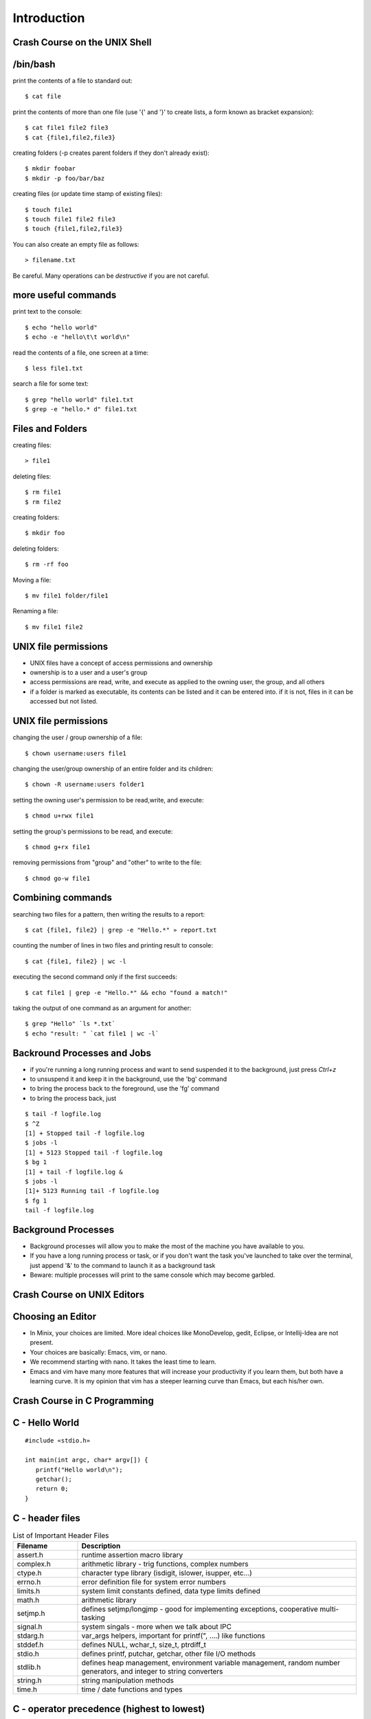 Introduction
============

Crash Course on the UNIX Shell
------------------------------

/bin/bash
---------

print the contents of a file to standard out::

   $ cat file

print the contents of more than one file (use '{' and '}' to create lists, a form known as bracket expansion)::

   $ cat file1 file2 file3
   $ cat {file1,file2,file3}

creating folders (-p creates parent folders if they don't already exist)::

   $ mkdir foobar
   $ mkdir -p foo/bar/baz

creating files (or update time stamp of existing files)::

   $ touch file1
   $ touch file1 file2 file3
   $ touch {file1,file2,file3}

You can also create an empty file as follows::

   > filename.txt

Be careful. Many operations can be *destructive* if you are not careful.


more useful commands
--------------------

print text to the console::

   $ echo "hello world"
   $ echo -e "hello\t\t world\n"

read the contents of a file, one screen at a time::

   $ less file1.txt

search a file for some text::

   $ grep "hello world" file1.txt
   $ grep -e "hello.* d" file1.txt

Files and Folders
-----------------

creating files::

   > file1


deleting files::

   $ rm file1
   $ rm file2

creating folders::

   $ mkdir foo

deleting folders::

   $ rm -rf foo

Moving a file::

   $ mv file1 folder/file1

Renaming a file::

   $ mv file1 file2

UNIX file permissions
---------------------

- UNIX files have a concept of access permissions and ownership

- ownership is to a user and a user's group

- access permissions are read, write, and execute as applied to the
  owning user, the group, and all others

- if a folder is marked as executable, its contents can be listed and
  it can be entered into. if it is not, files in it can be accessed
  but not listed.

UNIX file permissions
---------------------

changing the user / group ownership of a file::

   $ chown username:users file1

changing the user/group ownership of an entire folder and its children::

   $ chown -R username:users folder1

setting the owning user's permission to be read,write, and execute::

   $ chmod u+rwx file1

setting the group's permissions to be read, and execute::

   $ chmod g+rx file1

removing permissions from "group" and "other" to write to the file::

   $ chmod go-w file1


Combining commands
------------------

searching two files for a pattern, then writing the results to a report::

   $ cat {file1, file2} | grep -e "Hello.*" » report.txt

counting the number of lines in two files and printing result to console::

   $ cat {file1, file2} | wc -l

executing the second command only if the first succeeds::

   $ cat file1 | grep -e "Hello.*" && echo "found a match!"

taking the output of one command as an argument for another::

   $ grep "Hello" `ls *.txt`
   $ echo "result: " `cat file1 | wc -l`

Backround Processes and Jobs
----------------------------

- if you're running a long running process and want to send suspended
  it to the background, just press `Ctrl+z`
- to unsuspend it and keep it in the background, use the 'bg' command
- to bring the process back to the foreground, use the 'fg' command
- to bring the process back, just 

::

   $ tail -f logfile.log
   $ ^Z
   [1] + Stopped tail -f logfile.log
   $ jobs -l
   [1] + 5123 Stopped tail -f logfile.log
   $ bg 1
   [1] + tail -f logfile.log &
   $ jobs -l
   [1]+ 5123 Running tail -f logfile.log
   $ fg 1
   tail -f logfile.log


Background Processes
--------------------

- Background processes will allow you to make the most of the machine
  you have available to you.
- If you have a long running process or task, or if you don't want the
  task you've launched to take over the terminal, just append '&' to
  the command to launch it as a background task
- Beware: multiple processes will print to the same console which may
  become garbled.

Crash Course on UNIX Editors
----------------------------


Choosing an Editor
------------------

- In Minix, your choices are limited. More ideal choices like
  MonoDevelop, gedit, Eclipse, or Intellij-Idea are not present.
- Your choices are basically: Emacs, vim, or nano.
- We recommend starting with nano. It takes the least time to learn.
- Emacs and vim have many more features that will increase your
  productivity if you learn them, but both have a learning curve. It
  is my opinion that vim has a steeper learning curve than Emacs, but
  each his/her own.

Crash Course in C Programming
-----------------------------


C - Hello World
---------------

::

  #include «stdio.h»

  int main(int argc, char* argv[]) {
     printf("Hello world\n");
     getchar();
     return 0;
  }


C - header files
----------------

.. csv-table:: List of Important Header Files
   :header: "Filename", "Description"
   :widths: 15,65

   "assert.h", "runtime assertion macro library"
   "complex.h", "arithmetic library - trig functions, complex numbers"
   "ctype.h", "character type library (isdigit, islower, isupper, etc...)"
   "errno.h", "error definition file for system error numbers"
   "limits.h", "system limit constants defined, data type limits defined"
   "math.h", "arithmetic library"
   "setjmp.h", "defines setjmp/longjmp - good for implementing exceptions, cooperative multi-tasking"
   "signal.h", "system singals - more when we talk about IPC"
   "stdarg.h", "var_args helpers, important for printf("", ....) like functions"
   "stddef.h", "defines NULL, wchar_t, size_t, ptrdiff_t"
   "stdio.h", "defines printf, putchar, getchar, other file I/O methods"
   "stdlib.h", "defines heap management, environment variable management, random number generators, and integer to string converters"
   "string.h", "string manipulation methods"
   "time.h", "time / date functions and types"

C - operator precedence (highest to lowest)
-------------------------------------------

#. ``()``, ``[]``, ``.``, ``->``, ``++`` (postfix) , ``--`` (postfix)
#. ``++`` (prefix), ``--`` (prefix), ``+`` (unary), ``-`` (unary), ``!``, ``~``, (type), ``*`` (dereference), ``&`` (address-of), sizeof
#. ``*``, ``/``, ``%``
#. ``+``, ``-``
#. ``<<``, ``>>`` (bitwise shift left/right)
#. ``<<``, ``<<=``, ``>>``, ``>>=``
#. ``==``, ``!=``
#. ``&`` (bitwise and)
#. ``^`` (bitwise xor)
#. ``|`` (bitwise or)
#. ``&&`` (logical and)
#. ``||`` (logical or)
#. ``?`` : (ternary operator)
#. ``=``, ``+=``, ``-=``, ``*=``, ``/=``, ``%=``, ``&=``, ``^=``, ``|=``, ``<<=``, ``>>=``, (assignment operators)
#. ``,`` (expression separator)

C - type declaration
--------------------


simple types::

   typedef unsigned int uint;
   typedef unsigned long file_size;
   typedef int* intptr;

   uint myVal = 55;

structured types::

   typedef struct {
      int foo;
      char bar;
   } foobar;

   foobar x;

C - type casting
----------------

::

   float x = 2.2;
   int y = (int)x;         // y now has the value 2. loss of precision
   int z = 2.5 * 4.2;      // 2.5 and 4.2 are floats, they multiply as float
                           // first, you get 10.5, then cast to int and you get 10
   int m = 4;
   int n = 3;
   float o = m / n;        // in this case, 4 / 3 is int type and the value is 1. 
                           // it is assinged to float and becomes 1.0
   float p = (float)m / n  // in this case, one variable is of type float, so
                           // the value of p is 1.333333




C - chacater strings (arrays)
--------------------------------

- Strings in C are implemented as *arrays* of type char.
- Strings are all null terminated.

  - ``"Hello World"`` would be the following array:
  - ``{ 'H', 'e', 'l', 'l', 'o', ' ', 'W', 'o', 'r', 'l', 'd', 0 }``
  - ``strlen("Hello World")`` returns 11, and uses 12 bytes of memory
  - When allocating space for a string, always allocate one extra byte to store the null terminator.

C - memory management
---------------------

- Most C implementations do not have garbage collectors. All memory
  management is done explicitly

- Calls involved are ``malloc()``, ``calloc()``, and ``free()``.

- In this method, 'msg' is stored on the stack and 'msg2' is stored on
  the heap.

- stack variables are freed automatically, heap variables are not

::

   #include «stdio.h»

   int main(int argc, char* argv[]) {
      const char *msg = "Hello world";
      char *msg2 = (char*)calloc(0, sizeof(char) * strlen(msg)+1);
      strncpy(msg2, msg, strlen(msg));
      printf("%s\n", msg2);
      free(msg2);
      return 0;
   }


C - pointers
------------

- Two important keywords in C are '*' and '&'
- * - pointer dereference
- & - value address

::

   int a = 55;            // integer variable - 55
   int q = 100;           // integer variable - 100
   int* b = &a;           // b now holds the address of a
   a = 56;                // a is now 56, b still has the same value (address of a)
   *b = 70;               // *b dereferences the pointer of b. *b = 70,
                          // sets the value of 70 to the address b points to.
                          // effectively, this sets a = 70
   b = &q;                // b now points to q.
   a = *b;                // *b dereferences pointer of b. *b = 100 because q = 100
                          // value of q is now assigned to a

C - pointers
------------

::

   typedef struct {
      int a;
      int b;
   } foobar;

   foobar* x = (foobar*)malloc(sizeof(foobar));

   x->a = 10;             // here we use '->' because x is an address
   x->b = 100;

   foobar y;
   y.a = 50;              // here we use '.' because y is a value type
   y.b = 500;

   (*x).a = 100;          // here we use '.' because (*x) is a dereferenced pointer
                          // and therefore a value type

   (*x).b = 20;

C - pointers
------------

::

   int x[] = {2,4,6,8,10};   // auto-initialized array of 5 elements
   int* a = &x[0];           // address of first element
   a + 1;                    // address of second element
   *(a + 1);                 // value of second element (4) 
   *(a + 3) = 20;            // value of 3rd element is now 20

   for (int* b = &x[0]; *b != 10; b += 1) {
      printf("%d\n", *b);
   }


C - functions
-------------

- in C, functions have a name, return type, and parameter list
- since C is a single pass compiler, the definition of a function must
  appear before the reference to the function:


Example where the functions are declared before use::

   int add(int x, int y) {
      int sum = x + y;
      return sum;
   }

   int main(int argc, char* argv[]) {
      printf("2+2=%d\n", sum(2,2));
   }

Example where a function is defined but not fully declared before
first use::

   int add(int x, int y);

   int main(int argc, char* argv[]) {
      printf("2+2=%d\n", sum(2,2));
   }

   int add(int x, int y) {
      int sum = x + y;
      return sum;
   }

C - functions / headers
-----------------------

- A good place to put function declarations is in a .h or .hh file

- Since C is a single pass compiler, you have to take some care to make sure that a header is not read twice. macros help with this:

- The macro 'ifndef' means if not defined. This causes the C compiler to only continue parsing if 'FUNC_H' is not yet defined


myfunc.h contents::

   #ifndef FUNC_H
   #define FUNC_H

   int add(int x, int y);

   #endif

C - macros
----------

- C has a macro preprocessor. C processes the source file and expands
  all macros and then compiles the expanded source
- Be sure to be careful about parenthesis!

::

   #define add(x, y) x + y
   #define mul(x,y) x * y

   int foo() {
      int x = add(2,3);
      int y = mul(4+2,5);
   }

expands to (approximately)::

   int foo() {
      int x = 2 + 3;
      int y = 4 + 2 * 5;
   }

   #define add(x, y) (x) + (y)
   #define mul(x,y) (x) * (y)

   int foo() {
      int x = add(2,3);
      int y = mul(4+2,5);
   }

expands to (approximately):: 

   int foo() {
      int x = (2) + (3);
      int y = (4+2) * (5);
   }

Crash course on GCC
-------------------

- GCC is the GNU Compiler Collection
- Several languages exist: C, C++, ADA, Fortran, Java, Objective-C, and Go
- GCC was one of the early GNU projects


Where to find it?
-------------------

You'll want to make sure both of these commands are available::

   $ which gcc
   /usr/bin/gcc

   $ which make
   /usr/bin/make


What if I cannot find them?

- Install Linux or Windows Subsystem for Linux on a PC
- Install Homebrew (on MacOS)
- Install a cloud-based shell

These topics are covered in COMP 141 (Tools course).

Installing on Ubuntu
---------------------

::
   apt install build-essential

OS X
-------

- Has a mostly working `gcc` setup via Xcode
- Use Homebrew to install `gcc`, `make`, and more current versions of open source software.

Compiling C with GCC
--------------------

- Compilation with GCC has two phases:
  - source to object file translation (compilation)
  - object file to executable or library translation (linking)

Example compilation command (compiles hello.c to hello.o)::

   $ gcc -c hello.c -o hello.o
   $ gcc -c helper.c -o helper.o

Example linker command (links hello.o and helper.o to program hello)::

   $ gcc -o hello hello.o helper.o

Example with libraries in linker (links hello.o and helper.o, references pthreads shared library)::

   $ gcc -o hello hello.o helper.o -lpthread


Accessing assembly code with GCC
--------------------------------

- Modern compilers have several phases. GCC has a:

  #. lexer / parser (produces an AST)
  #. intermediate code generator (produces IL byte code)
  #. assembly code generator (produces machine specific code)
  #. object file generator (generates encoded machine instructions)
  #. linker (assembles many object files into a program)

- With GCC, it is possble to access the output of phases 3, 4, and 5.

- To get assembly output, use the following command line:
    - gcc -S test.c -o test.s
    - test.s will contain machine specific assembly source

Useful options in GCC (designed to *help* you)
----------------------------------------------

- -Wall : makes GCC print all language warnings
- -O2: for the linker, turns on the optimizer
- -g: generates debug symbols (useful for the debugger)
- -fpic: generates object files that can be used in a shared library
- -I adds a folder to search for header files

Crash Course on GNU Makefiles
-----------------------------

- A makefile is a list of rules. Each rule contains:
  - a target
  - dependent files or rules
  - commands to produce the target

- Makefiles manage source file dependencies. They also allow for rapid
  builds because the make command can detect if something has already
  been built or if it is out of date.

- The form of a make file rule is as follows::

    target: dependent_file1 dependent_file2
       command to build target

- The concept of a makefile might at first glance appear *old school*
  but the same ideas are used in modern IDEs, including Visual Studio,
  MonoDevelop, and Eclipse and is required for developing *in the large*.

Simple makefile example
-----------------------

::

   CC=/usr/pkg/bin/g++
   CFLAGS= -g -Wall -I.
   LINKFLAGS= -g -Wall

   all: demo

   demo: list.o main.o tests.o debug.o
      $(CC) $(LINKFLAGS) -o demo list.o main.o tests.o debug.o

   debug.o: debug.cc debug.hh
      $(CC) $(CFLAGS) -c debug.cc -o debug.o

   tests.o: tests.cc debug.hh list.hh
      $(CC) $(CFLAGS) -c tests.cc -o tests.o

   list.o: list.hh list.cc debug.hh
      $(CC) $(CFLAGS) -c list.cc -o list.o

   main.o: main.cc list.hh debug.hh tests.hh
      $(CC) $(CFLAGS) -c main.cc -o main.o

   clean:
      rm -f *.o demo

Running makefiles
-----------------

- Makefiles are run with the ``make`` command.

- The make command will parse the Makefile and build what is not built
  taking dependencies into account

- Example uses:
  - ``make all`` -- runs the target 'all'
  - ``make`` -- runs default target (all)
  - ``make clean`` -- runs target 'clean'

History of Operating Systems
----------------------------

What is an Operating System?

- An image of the machine to a program
  - Defines contracts for various types of hardware into categories
  - Each program doesn't have to know how to work with every type of
  network card, they each just have to interact with a networking
  library

- A resource manager
  - Manages permissions, scheduling, and access to hardware resources

- A collection of programs
  - OS Kernel
  - Device drivers
  - System runtime libraries
  - Graphical environments
  - Service Management

First Generation Operating Systems
----------------------------------

- Single program machines
- Vacuum tubes, plug boards, punch cards
- Stored program concept introduced in EDVAC, 1945, but would be many years before we had an OS.
- All programming done in machine language
- No programming languages
- No operating systems
- All programs are numerical calculations
- Up to 1950's

Second Generation Systems
-------------------------

- 1950s - 1960s
- Introduction of transistors
- Era of the mainframe and batch processing system
- Assembly languages and FORTRAN
- Batch systems composed of:
  - Card readers
  - Processors
  - Printers

Third Generation Systems
------------------------

- 1960s - 1980s
- Integrated circuits
- Beginning of the concept of backwards compatibility and machine images / abstractions.
- IBM System/360, Z series machines
- Multi-programming
  - When one job was waiting for I/O operations to complete, it would
  be paused and allow another job to run
  - Accomplished by partitioning memory into pre-defined segments

Fourth Generation Systems
-------------------------

- 1980s - present
- LSI / VLSI - integrated circuits
- Era of mini-computers and micro-processors
- Early UNIX operating systems
- Early MS-DOS operating systems
- 1980s - UNIX, OS/2, Amiga, RiscOS, MS-DOS, MacOS
- 1990s - MacOS, Linux, Windows, Solaris, BSDs, HP-UX, AIX, zOS
- 2000s - MacOS, Linux, Windows

History of Windows NT/XP/Vista/7
--------------------------------
- Windows NT 3/4
  - NT 3.1 was first created as a direct competitor to OS/2
  - Had Win32 / POSIX / OS-2 subsystems
  - First Windows OS to support virtual memory
  - Preemptively multi-tasking kernel
  - First version of Windows with NTFS
  - Generally outperformed Linux operating systems until 2.4.x Linux
  kernels (http://www.mindcraft.com/whitepapers/openbench1.html)
  - Beginning of Microsoft's replacement of UNIX Market

- Windows 2000
  - Next generation of OS kernel, faster, Win 9x GUI
  - NTFS 3.x - native encryption / compression, junctions, sparse files, disk quotas
  - Active Directory!
  - Beginning of MS security woes for IIS and worms in general

- Windows XP

  - Longest, largest install base of any Windows OS
  - Various kernel improvements over 2000
  - SP0 - SP2, MS experienced many security nightmares
  - Around 2003, with Linux 2.6, Linux began to perform better than
    Windows XP in many non GUI operations
  - Stability improved greatly in XP, many kernel subsystems were
    pulled into user-mode (csrss.exe)
  - Consolidation of development frameworks around .NET and Visual
    Studio began to gain steam.
  - Improved NTFS: volume shadow copy, better dynamic volume support

- Vista

  - released after two false starts in development
  - display manager moved from kernel to user mode
  - introduction of Aero
  - much more advanced memory manager
    - very incorrectly criticized too - unused memory is wasted memory!
    - largest performance problems were due to how much "hot memory"
    was kept available
  - first non-linux desktop system to support NUMA
  - new version of NTFS 
    - dynamic resizing possible
    - transaction support
  - UAC
  - new driver model - vendors caught by surprise

- Windows 7

  - Mostly a refreshed version of Vista bu tan important one nonetheless
  - Fixes to memory manager's "hot memory" problem
  - Mainstream 64-bit support by hardware vendors (finally!)
  - Many UI cleanups that Vista failed on
  - Virtualization support
  - New taskbar!


- Windows 10

  - Continued improvements to virtualization
  - Windows Terminal
  - Windows Subsystem For Linux (1 and 2)
  - Native Linux Kernel Support for Windows


History of Linux
----------------

- 89 - 93 -- 0.x:
  - Inspired by Dr. Tanenbaum's Minix operating system.
  - Used Minix FS format
  - Developed on various 386/486 machines
  - Protected memory, no swapper
  - Processes, no kernel theads

- 94 -- 96 1.x:
  - Torvalds declares Linux to be "fully matured".
  - Support for X-11
  - Support for non x86 begins to appear: SPARC, PPC, etc...

- 96 - 01 -- 2.0/2.2
  - Begins to become usable by advanced to intermediate hobbyists
  - SMP support. Linux "scales" to 4-8 CPUs
  - No real kernel thread support
  - Greatly improved FS implementations
  - Other vendors begin taking interest. Hardware support improves greatly

- 01-03 -- 2.4
  - much improved FS support - journaling, picks up legacy UNIX FS
  implementations (XFS from IRIX especially)
  - much improved hardware vendor support, IBM, HP, and others
  - much improved, but ever changing virtual memory implementations
  - begins to be competitive with Windows / UNIX in terms of performance
  - still no real kernel thread support.

- 03-11 -- 2.6
  - Much improved SMP support. By mid 2000s, support for CPU counts seen in Windows Server / Solaris / AIX were a reality for Linux.
  - Huge server install base. Killer app: Apache
  - non-technical user base increases by leaps and bounds
  - non personal computer / server installations - cell phones, media centers, industrial, etc... increase by leaps and bounds
  - Genuine kernel threads support
  - Surpasses Windows / UNIX performance for non-GUI operations
  - Much better FS support- ext3, ext4, reiser, xfs; still room for
  improvement based on NTFS progress
  - Filesystm stability comes into parity with other operating systems
  - Much better GUI performance - mostly from driver support
  - Much better virtual memory performance
  - Early competitor to the 2nd generation of virtualization support
  (IBM and zOS being the 1st generation)

Types of computer systems
-------------------------

- batch processing
- personal / parallel computers
- clusters
- grid computers
- distributed systems
- gaming consoles
- handheld/tablet computers
- smart phones

batch processing systems
------------------------

- very typical of early systems
- offline processing
- program and data are prepared
- program and data are loaded onto machine
- machine executes process
- machine stores results
- results are interpreted and output

Batch systems remain important, especially in CPU-bound environments where predictable performance is a requirement.

time sharing systems
--------------------

- multiple users share the computer simultaneously
- operating system gives a small portion of CPU time to each user
- main use cases for telnet and the internet in the past
- possible to run interactive programs such as editors, compilers, take user input, etc...

personal / parallel computers
-----------------------------

- used to be the case that personal and parallel computers were in a different category
- machine has many CPUs. ranges from as few as two to as many as 64
- have shared memory across the processors (memory hierarchies)
- operating system use symmetric multi-processing (SMP)
- each CPU runs a copy of the OS
- cost of machines is typically O(n^2) where N is the CPU count
- programs that require a high amount of communication run best on these types of systems (OpenMP programs for example)

clusters / clouds / grids
-------------------------

- alternative to parallel systems
- clusters
  - cost of system is O(n), where n is the CPU count
  - typically a collection of inexpensive PCs
  - doesn't have shared memory across all processors
  - all machines are typically in one location

- clouds - Azure, EC2, etc...

  - commercial version of a cluster - company builds and maintains a large set of machines in one or more clusters.
  - makes money by renting out one or more nodes in the cluster

- grids - typically universities, volunteer computing

  - not all at one location, perhaps across the internet
  - donation of idle CPU time - SETI, Folding@Home, etc...

Types of operating systems
--------------------------

- Single program / OS
- Real - time
- Microkernel
- Monolithic kernel
- Distributed

Single program / simple OS
--------------------------

- Usually exist for single purpose computers such as older cellular phones, industrial machinery, automobiles, ATMs, older cash registers, etc...

- Composed of either

  - a combined operating system / application 
  - a single operating system program and single application

- Examples:
  - MS-DOS or CP/M + simple program
  - Some uses of OS/2 - especially in ATMs

Real-time OS
------------

- Used where application's most important concern is completing a task on a deadline and at regular intervals rather than performance
  - Sensor measurement / scanners, especially medical
  - Industrial applications
  - Automobile applications such as anti-lock brakes, traction control
- Typically make use of cooperative multitasking 
- Examples:
  - QNX
  - MicroC
  - VxWorks
  - Layered systems on top of MS-D

Microkernel OS
---------------

- Basic operating system services including swapper, driver management, process scheduling, and system call handlers are separated into N kernel processes that pass messages to each other through the microkernel
- Microkernel is very small
- Typically have much more context switch overhead
- Message passing schemes present an additional engineering problem 
- Successful examples:
  - Minix (still a work in progress)
  - OS-X (via Mach)
  - Hurd (via Mach, then L4)

Monolithic Kernel OS
--------------------

- Single kernel process that manages swapper, drivers, system calls, etc...
- Examples:
  - Earlier versions of Windows
  - UNIX: AIX, HP-UX
  - Linux, Free/Net/OpenBSD
- Lower context switch overhead
- Many believe that they are easier to develop for

Distributed OS
--------------

- Presents to an application a single system image of more than one
  computer on a network
- Examples:
  - Amoeba
  - Plan 9
  - Mosix extensions to Linux
- Commercially successful examples: none
- Most distributed computing is accomplished by compilers and runtime
  libraries outside of the operating system

